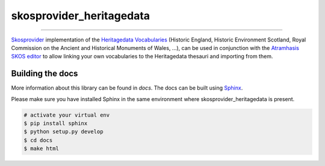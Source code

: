 skosprovider_heritagedata
=========================

.. image:: https://img.shields.io/pypi/v/skosprovider_heritagedata.svg
        :target: https://pypi.python.org/pypi/skosprovider_heritagedata
.. image:: https://app.travis-ci.com/OnroerendErfgoed/skosprovider_heritagedata.svg?branch=develop
        :target: https://app.travis-ci.com/OnroerendErfgoed/skosprovider_heritagedata
.. image:: https://coveralls.io/repos/github/OnroerendErfgoed/skosprovider_heritagedata/badge.svg?branch=develop
        :target: https://coveralls.io/github/OnroerendErfgoed/skosprovider_heritagedata?branch=develop

----

.. image:: https://readthedocs.org/projects/skosprovider_heritagedata/badge/?version=latest
        :target: http://skosprovider-heritagedata.readthedocs.io/en/latest/?badge=latest
        :alt: Documentation Status
.. image:: https://joss.theoj.org/papers/10.21105/joss.05040/status.svg
        :target: https://doi.org/10.21105/joss.05040

`Skosprovider <http://skosprovider.readthedocs.org>`_ implementation of the 
`Heritagedata Vocabularies <http://heritagedata.org>`_ (Historic England,
Historic Environment Scotland, Royal Commission on the Ancient and 
Historical Monuments of Wales, ...), can be used in conjunction with the 
`Atramhasis SKOS editor <https://github.com/OnroerendErfgoed/atramhasis>`_ to allow 
linking your own vocabularies to the Heritagedata thesauri and importing from them.

Building the docs
-----------------

More information about this library can be found in `docs`. The docs can be
built using `Sphinx <http://sphinx-doc.org>`_.

Please make sure you have installed Sphinx in the same environment where
skosprovider_heritagedata is present.

.. code-block:: bash

    # activate your virtual env
    $ pip install sphinx
    $ python setup.py develop
    $ cd docs
    $ make html
